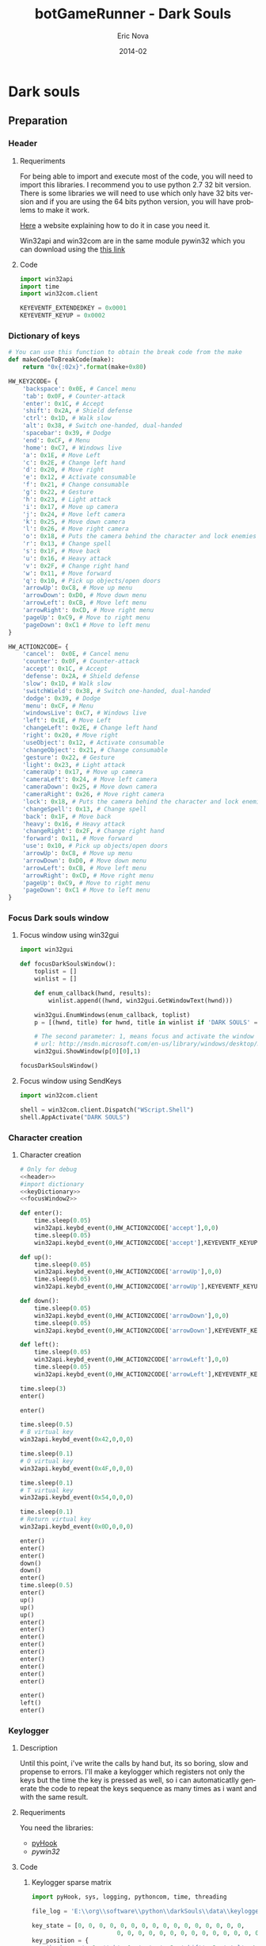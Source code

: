 #+TITLE:    botGameRunner - Dark Souls
#+AUTHOR:    Eric Nova
#+EMAIL:     ericnova3@gmail.com
#+DATE:      2014-02
#+DESCRIPTION:
#+KEYWORDS:
#+LANGUAGE:  en
#+OPTIONS:   H:3 num:t toc:t \n:nil @:t ::t |:t ^:t -:t f:t *:t <:t
#+OPTIONS:   TeX:t LaTeX:t skip:nil d:nil todo:t pri:nil tags:not-in-toc
#+INFOJS_OPT: view:nil toc:nil ltoc:t mouse:underline buttons:0 path:http://orgmode.org/org-info.js
#+EXPORT_SELECT_TAGS: export
#+EXPORT_EXCLUDE_TAGS: noexport
#+LINK_UP:   
#+LINK_HOME: 
#+XSLT:
#+LATEX_HEADER: \usepackage[margin=3cm]{geometry}

* Dark souls
** Preparation
*** Header
**** Requeriments
For being able to import and execute most of the code, you will need to import this libraries. 
I recommend you to use python 2.7 32 bit version. There is some libraries we will need to use which only have 32 bits version and if you are using the 64 bits python version, you will have problems
to make it work. 

[[http://avaminzhang.wordpress.com/2011/11/24/python-version-2-7-required-which-was-not-found-in-the-registry/][Here]] a website explaining how to do it in case you need it.

Win32api and win32com are in the same module pywin32 which you can download using the [[http://sourceforge.net/projects/pywin32/files/][this link]]
**** Code
#+BEGIN_SRC python :results silent :noweb-ref header 
import win32api
import time
import win32com.client
  
KEYEVENTF_EXTENDEDKEY = 0x0001
KEYEVENTF_KEYUP = 0x0002
#+END_SRC
*** Dictionary of keys
#+NAME: Dictionary of keys and makeCodeToBreakCode function
#+BEGIN_SRC python :results silent :tangle src/dictionary.py :noweb-ref keyDictionary
  # You can use this function to obtain the break code from the make
  def makeCodeToBreakCode(make):
      return "0x{:02x}".format(make+0x80)
  
  HW_KEY2CODE= {
      'backspace': 0x0E, # Cancel menu
      'tab': 0x0F, # Counter-attack
      'enter': 0x1C, # Accept
      'shift': 0x2A, # Shield defense
      'ctrl': 0x1D, # Walk slow
      'alt': 0x38, # Switch one-handed, dual-handed
      'spacebar': 0x39, # Dodge
      'end': 0xCF, # Menu
      'home': 0xC7, # Windows live
      'a': 0x1E, # Move Left
      'c': 0x2E, # Change left hand
      'd': 0x20, # Move right
      'e': 0x12, # Activate consumable
      'f': 0x21, # Change consumable
      'g': 0x22, # Gesture
      'h': 0x23, # Light attack
      'i': 0x17, # Move up camera
      'j': 0x24, # Move left camera
      'k': 0x25, # Move down camera
      'l': 0x26, # Move right camera
      'o': 0x18, # Puts the camera behind the character and lock enemies
      'r': 0x13, # Change spell
      's': 0x1F, # Move back
      'u': 0x16, # Heavy attack
      'v': 0x2F, # Change right hand
      'w': 0x11, # Move forward
      'q': 0x10, # Pick up objects/open doors 
      'arrowUp': 0xC8, # Move up menu
      'arrowDown': 0xD0, # Move down menu
      'arrowLeft': 0xCB, # Move left menu
      'arrowRight': 0xCD, # Move right menu
      'pageUp': 0xC9, # Move to right menu
      'pageDown': 0xC1 # Move to left menu
  }
  
  HW_ACTION2CODE= {
      'cancel':  0x0E, # Cancel menu
      'counter': 0x0F, # Counter-attack
      'accept': 0x1C, # Accept
      'defense': 0x2A, # Shield defense
      'slow': 0x1D, # Walk slow
      'switchWield': 0x38, # Switch one-handed, dual-handed
      'dodge': 0x39, # Dodge
      'menu': 0xCF, # Menu
      'windowsLive': 0xC7, # Windows live
      'left': 0x1E, # Move Left
      'changeLeft': 0x2E, # Change left hand
      'right': 0x20, # Move right
      'useObject': 0x12, # Activate consumable
      'changeObject': 0x21, # Change consumable
      'gesture': 0x22, # Gesture
      'light': 0x23, # Light attack
      'cameraUp': 0x17, # Move up camera
      'cameraLeft': 0x24, # Move left camera
      'cameraDown': 0x25, # Move down camera
      'cameraRight': 0x26, # Move right camera
      'lock': 0x18, # Puts the camera behind the character and lock enemies
      'changeSpell': 0x13, # Change spell
      'back': 0x1F, # Move back
      'heavy': 0x16, # Heavy attack
      'changeRight': 0x2F, # Change right hand
      'forward': 0x11, # Move forward
      'use': 0x10, # Pick up objects/open doors 
      'arrowUp': 0xC8, # Move up menu
      'arrowDown': 0xD0, # Move down menu
      'arrowLeft': 0xCB, # Move left menu
      'arrowRight': 0xCD, # Move right menu
      'pageUp': 0xC9, # Move to right menu
      'pageDown': 0xC1 # Move to left menu
  }
#+END_SRC
*** Focus Dark souls window
**** Focus window using win32gui
#+NAME: focusWindow win32gui
#+BEGIN_SRC python :tangle focusDarkSouls.py :results silent :noweb-ref focusWindow
  import win32gui
  
  def focusDarkSoulsWindow():
      toplist = []
      winlist = []
  
      def enum_callback(hwnd, results):
          winlist.append((hwnd, win32gui.GetWindowText(hwnd)))
  
      win32gui.EnumWindows(enum_callback, toplist)
      p = [(hwnd, title) for hwnd, title in winlist if 'DARK SOULS' == title.upper()]
   
      # The second parameter: 1, means focus and activate the window (SW_SHOWNORMAL)
      # url: http://msdn.microsoft.com/en-us/library/windows/desktop/ms633548(v=vs.85).aspx
      win32gui.ShowWindow(p[0][0],1)
  
  focusDarkSoulsWindow()
#+END_SRC
**** Focus window using SendKeys
#+NAME: focusWindow sendkeys
#+BEGIN_SRC python :noweb-ref focusWindow2 :results silent
  import win32com.client
  
  shell = win32com.client.Dispatch("WScript.Shell")
  shell.AppActivate("DARK SOULS")
#+END_SRC

*** Character creation
**** New Game                                                   :noexport:
#+NAME: New game
#+BEGIN_SRC python :noweb-ref newGame :results silent :noweb yes

<<header>>
#import dictionary
<<keyDictionary>>
<<focusWindow2>>
  
time.sleep(1)
win32api.keybd_event(0,HW_ACTION2CODE['arrowUp'],0,0)
time.sleep(0.5)
win32api.keybd_event(0,HW_ACTION2CODE['arrowUp'],KEYEVENTF_KEYUP,0)
time.sleep(0.5)
win32api.keybd_event(0,HW_ACTION2CODE['accept'],0,0)
time.sleep(0.5)
win32api.keybd_event(0,HW_ACTION2CODE['accept'],KEYEVENTF_KEYUP,0)

#+END_SRC
**** Character creation
#+NAME: Character creation
#+BEGIN_SRC python :noweb-ref characterCreation :noweb yes :tangle src/characterCreation.py :results silent
# Only for debug
<<header>>
#import dictionary
<<keyDictionary>>
<<focusWindow2>>

def enter():
    time.sleep(0.05)
    win32api.keybd_event(0,HW_ACTION2CODE['accept'],0,0)
    time.sleep(0.05)
    win32api.keybd_event(0,HW_ACTION2CODE['accept'],KEYEVENTF_KEYUP,0)

def up():
    time.sleep(0.05)
    win32api.keybd_event(0,HW_ACTION2CODE['arrowUp'],0,0)
    time.sleep(0.05)
    win32api.keybd_event(0,HW_ACTION2CODE['arrowUp'],KEYEVENTF_KEYUP,0)

def down():
    time.sleep(0.05)
    win32api.keybd_event(0,HW_ACTION2CODE['arrowDown'],0,0)
    time.sleep(0.05)
    win32api.keybd_event(0,HW_ACTION2CODE['arrowDown'],KEYEVENTF_KEYUP,0)

def left():
    time.sleep(0.05)
    win32api.keybd_event(0,HW_ACTION2CODE['arrowLeft'],0,0)
    time.sleep(0.05)
    win32api.keybd_event(0,HW_ACTION2CODE['arrowLeft'],KEYEVENTF_KEYUP,0)

time.sleep(3)
enter()

enter()

time.sleep(0.5)
# B virtual key
win32api.keybd_event(0x42,0,0,0)

time.sleep(0.1)
# O virtual key
win32api.keybd_event(0x4F,0,0,0)

time.sleep(0.1)
# T virtual key
win32api.keybd_event(0x54,0,0,0)

time.sleep(0.1)
# Return virtual key
win32api.keybd_event(0x0D,0,0,0)

enter()
enter()
enter()
down()
down()
enter()
time.sleep(0.5)
enter()
up()
up()
up()
enter()
enter()
enter()
enter()
enter()
enter()
enter()
enter()
enter()

enter()
left()
enter()
#+END_SRC
**** Escape Intro                                               :noexport:
#+NAME: Escape intro
#+BEGIN_SRC python :results silent :noweb-ref introEscape :noweb yes
<<characterCreation>>
time.sleep(2)
win32api.keybd_event(0,HW_ACTION2CODE['menu'],0,0)
time.sleep(0.05)
win32api.keybd_event(0,HW_ACTION2CODE['menu'],KEYEVENTF_KEYUP,0)
time.sleep(3)
win32api.keybd_event(0,HW_ACTION2CODE['menu'],0,0)
time.sleep(0.05)
win32api.keybd_event(0,HW_ACTION2CODE['menu'],KEYEVENTF_KEYUP,0)
#+END_SRC
*** Keylogger
**** Description
Until this point, i've write the calls by hand but, its so boring, slow and propense to errors.
I'll make a keylogger which registers not only the keys but the time the key is pressed as well, so i can automaticatlly generate the code to repeat the keys sequence as many times as i want and with the same result.
**** Requeriments
You need the libraries:
- [[http://sourceforge.net/projects/pyhook/files/][pyHook]]
- [[sourceforge.net/projects/pywin32/files/][pywin32]]
**** Code
***** Keylogger sparse matrix
#+NAME: Keylogger Sparse matrix
#+BEGIN_SRC python :results silent :tangle src/keylogger2.py :noweb yes
  import pyHook, sys, logging, pythoncom, time, threading
  
  file_log = 'E:\\org\\software\\python\\darkSouls\\data\\keylogger.txt'
  
  key_state = [0, 0, 0, 0, 0, 0, 0, 0, 0, 0, 0, 0, 0, 0, 0, 0,
                          0, 0, 0, 0, 0, 0, 0, 0, 0, 0, 0, 0, 0, 0, 0, 0, 0]
  key_position = {
      'backspace': 0, 'tab': 1, 'enter': 2, 'shift': 3, 'ctrl': 4, 'alt': 5,
      'spacebar': 6, 'end': 7, 'home': 8, 'a': 9, 'c': 10, 'd': 11, 
      'e': 12, 'f': 13, 'g': 14, 'h': 15, 'i': 16, 'j': 17, 'k': 18, 'l': 19,
      'o': 20, 'r': 21, 's': 22, 'u': 23, 'v': 24, 'w': 25, 'q': 26, 
      'arrowUp': 27, 'arrowDown': 28, 'arrowLeft': 29, 
      'arrowRight': 30, 'pageUp': 31, 'pageDown': 32,
  }
  
  # Aproximatly 1 KB/s
  periode = 0.1
  
  def threadTime():
      logging.basicConfig(filename=file_log, level=logging.DEBUG, format='%(message)s')
      while True:
          logging.log(10,":".join(map(str,key_state)))
          time.sleep(periode)
  
  def OnKeyDown(event):
      key = chr(event.Ascii)
      if key in key_position:
          if key_state[key_position[key]]  is 0:
              key_state[key_position[key]] = 1
      return True
  
  def OnKeyUp(event):
      key = chr(event.Ascii)
      if key in key_position:
          if key_state[key_position[key]]  is 1:
              key_state[key_position[key]] = 0
      return True
  
  logging.basicConfig(filename=file_log, level=logging.DEBUG, format='%(message)s')
  hooks_manager = pyHook.HookManager()
  hooks_manager.KeyDown = OnKeyDown
  hooks_manager.KeyUp= OnKeyUp
  hooks_manager.HookKeyboard()
  threadDeadTime = threading.Thread(target=threadTime)
  # thread.deamon = True
  threadTime.start()
  pythoncom.PumpMessages()
  
#+END_SRC
***** Keylogger storing row and column
Description:\\
The result of the last program was a sparse matrix where most of the values were 0's.\\
The state it's binnary, so there is no reason to save the value of the matrix, either is 0 and we ignore it or 1. In other words, the only information we need to save it's the row and column of each 1, and we will be able to know the number of periods 
and which key was pressed.
#+NAME: Keylogger row,column
#+BEGIN_SRC python :results silent :tangle src/keylogger_list.py :noweb yes
  import pyHook, sys, logging, pythoncom, time, threading
  
  file_log = 'E:\\org\\software\\python\\darkSouls\\data\\keylogger2.txt'
  
  key_state = [0, 0, 0, 0, 0, 0, 0, 0, 0, 0, 0, 0, 0, 0, 0, 0,
                          0, 0, 0, 0, 0, 0, 0, 0, 0, 0, 0, 0, 0, 0, 0, 0, 0]
  key_position = {
      'Back': 0, 'Tab': 1, 'Return': 2, 'Lshift': 3, 'Lcontrol': 4, 'Lmenu': 5,
      'Space': 6, 'End': 7, 'Home': 8, 'A': 9, 'C': 10, 'D': 11, 
      'E': 12, 'F': 13, 'G': 14, 'H': 15, 'I': 16, 'J': 17, 'K': 18, 'L': 19,
      'O': 20, 'R': 21, 'S': 22, 'U': 23, 'V': 24, 'W': 25, 'Q': 26, 
      'Up': 27, 'Down': 28, 'Left': 29, 
      'Right': 30, 'Prior': 31, 'Next': 32,
  }
  
  periode = 0.25
  
  <<focusWindow2>>
  
  def threadTime():
      logging.basicConfig(filename=file_log, level=logging.DEBUG, format='%(message)s')
      periodCounter = 0
      while True:
          # line: <period>:<key>,<key>,<key>,....
          if 1 in key_state:
              line=str(periodCounter)+":"
              for key,x in enumerate(key_state):
                  if x == 1:
                      line += str(key)+","
              if line:
                  logging.log(10,line[:-1])
  
          time.sleep(periode)
          periodCounter+=1
  
  def OnKeyDown(event):
      # key = chr(event.Ascii)
      key = event.GetKey()
      # logging.log(10,event.Ascii)
      # logging.log(10,"getKey: "+event.GetKey())
      if key in key_position:
          if key_state[key_position[key]]  is 0:
              key_state[key_position[key]] = 1
      return True
  
  def OnKeyUp(event):
      # key = chr(event.Ascii)
      key = event.GetKey()
      # logging.log(10,"getKey: "+event.GetKey())
      # logging.log(10,event.Ascii)
      if key in key_position:
          if key_state[key_position[key]]  is 1:
              key_state[key_position[key]] = 0
      return True
  
  logging.basicConfig(filename=file_log, level=logging.DEBUG, format='%(message)s')
  hooks_manager = pyHook.HookManager()
  hooks_manager.KeyDown = OnKeyDown
  hooks_manager.KeyUp= OnKeyUp
  hooks_manager.HookKeyboard()
  thread= threading.Thread(target=threadTime)
  # thread.deamon = True
  thread.start()
  pythoncom.PumpMessages()
  
#+END_SRC
***** Keylogger using a controller
#+NAME: Keylogger controller
#+BEGIN_SRC python :results silent :tangle src/keylogger_controller.py :noweb yes
  import pyHook, sys, logging, pythoncom, time, threading
  import pygame
  from pygame.locals import *
  
  file_log = 'E:\\org\\software\\python\\darkSouls\\data\\keylogger3.txt'
  
  key_state = [0, 0, 0, 0, 0, 0, 0, 0, 0, 0, 0, 0, 0, 0, 0, 0,
                          0, 0, 0, 0, 0, 0, 0, 0, 0, 0, 0, 0, 0, 0, 0, 0, 0]
  key_position = {
      'Back': 0, 'Tab': 1, 'Return': 2, 'Lshift': 3, 'Lcontrol': 4, 'Lmenu': 5,
      'Space': 6, 'End': 7, 'Home': 8, 'A': 9, 'C': 10, 'D': 11, 
      'E': 12, 'F': 13, 'G': 14, 'H': 15, 'I': 16, 'J': 17, 'K': 18, 'L': 19,
      'O': 20, 'R': 21, 'S': 22, 'U': 23, 'V': 24, 'W': 25, 'Q': 26, 
      'Up': 27, 'Down': 28, 'Left': 29, 
      'Right': 30, 'Prior': 31, 'Next': 32,
  }
  
  periode = 0.25
  
  # I have to ignore all the axis values under 0.9 because the controller use rangs of values to increment gradually the velocity and i'm mapping all the actions
  # as keyboard input, which use the maxim value always. To be able to make the movements with the same velocity i will have to use this restriction and make 
  # sure to move the analogic all the way every time i want to register the key.
  # The other option would be, play with the keyboard directly using the previous program, but i'm more used to the controller.
  tolerance = 0.8
   
  def threadTime():
      logging.basicConfig(filename=file_log, level=logging.DEBUG, format='%(message)s')
      # logging.log(10,"Estoy en el thread!")
      periodCounter = 0
      while True:
          # line: <period>:<key>,<key>,<key>,....
          if 1 in key_state:
              line=str(periodCounter)+":"
              for key,x in enumerate(key_state):
                  if x == 1:
                      line += str(key)+","
              if line:
                  logging.log(10,line[:-1])
  
          # logging.log(10,str(key_state))
          time.sleep(periode)
          periodCounter+=1
  
  def buttonsController(nButton, value):
      # A: 0
      # B: 1
      # X: 2
      # Y: 3
      # LB: 4
      # RB: 5
      # RB: 5
      # back: 6
      # start: 7
      if nButton == 0:
          # A controller = Q keyboard
          key_state[key_position['Q']] = value
      elif nButton == 1:
          # B controller = Space keyboard
          key_state[key_position['Space']] = value
      elif nButton == 2:
          # X controller = E keyboard
          key_state[key_position['E']] = value
      elif nButton == 3:
          # Y controller = Alt keyboard
          key_state[key_position['Lmenu']] = value
      elif nButton == 4:
          # LB controller = shift keyboard
          key_state[key_position['Lshift']] = value
      elif nButton == 5:
          # RB controller = H keyboard
          key_state[key_position['H']] = value
      elif nButton == 6:
          # back controller = G  keyboard
          key_state[key_position['G']] = value
      elif nButton == 7:
          # start controller = End  keyboard
          key_state[key_position['End']] = value
  
  def axisController(i,axis):
      # Axis:
      # - Left analog: 0->horitzontal (left - ,right + ), 1 -> vertical (up - ,down +)
      # - Triggers (RT + ,LT -): 2
      # - Right analog: 3->vertical (up -, down +) , 4 -> horitzontal (left -, right +)
      # The range is always [-1,1] being the ~0 the starting position.
      # I will use a tolerance of 0.15 before count it as a key press.
  
      print "Axis: {}, value: {}".format(i,axis)
      # Character movement with left analogic
      if i == 0:
          if abs(axis) < tolerance:
              key_state[key_position['A']] = 0
              key_state[key_position['D']] = 0
          elif axis > tolerance:
              #Right
              key_state[key_position['D']] = 1
          else:
              #Left
              key_state[key_position['A']] = 1
  
      #No funciona
      elif i == 1:
          if abs(axis) < tolerance:
              key_state[key_position['S']] = 0
              key_state[key_position['W']] = 0
          elif axis > tolerance:
              #Down
              key_state[key_position['S']] = 1
          else:
             #Up
              key_state[key_position['W']] = 1
  
      #Triggers LT/RT
      elif i == 2:
          if abs(axis) < tolerance:
              key_state[key_position['U']] = 0
              key_state[key_position['Tab']] = 0
          elif axis > tolerance:
             #LT/Counter-attack
              key_state[key_position['Tab']] = 1
          else:
              #RT/Strong-attack
              key_state[key_position['U']] = 1
  
      #Camera movement with right analogic
      # Value axis:
      # <0.4 nothing
      # >0.4 gradually increment
      # Problem: I'm mapping the analog values of the controller with the discret values of the keyboard. The controller increments the velocity gradually
      # while the keyboard use the maxim value for every press. That's why, if i want to use the controller, i will have to be sure to always move the analogs all
      # the way, to make sure that the movement of the character correspond with the movement it would make using the keyboard
      elif i == 3:
          if abs(axis) < tolerance:
              key_state[key_position['K']] = 0
              key_state[key_position['I']] = 0
          elif axis > tolerance:
              #Down
              key_state[key_position['K']] = 1
          else:
             #Up
              key_state[key_position['I']] = 1
      elif i == 4:
          if abs(axis) < tolerance:
              key_state[key_position['L']] = 0
              key_state[key_position['J']] = 0
          elif axis > tolerance:
              #Down
              key_state[key_position['L']] = 1
          else:
             #Up
              key_state[key_position['J']] = 1
  
  logging.basicConfig(filename=file_log, level=logging.DEBUG, format='%(message)s')
  "Opens a window and prints events to the terminal. Closes on ESC or QUIT."
  pygame.init()
  joystick = pygame.joystick.Joystick(0)
  joystick.init()
  
  thread= threading.Thread(target=threadTime)
  # thread.deamon = True
  thread.start()
  
  axes = joystick.get_numaxes()
  while 1:
          # clock.tick(60)
      try:
          for event in pygame.event.get():
                  if event.type == JOYBUTTONDOWN:
                      # logging.log(10,"Down: "+str(event.button))
                      buttonsController(event.button,1)
                  elif event.type == JOYBUTTONUP:
                      # logging.log(10,"Up: "+str(event.button))
                      # print "Up: "+str(event.button)
                      buttonsController(event.button,0)
                  elif event.type == JOYAXISMOTION:
                      # logging.log(10,"Axis:"+str(event.axis))
                      for i in range(axes):
                          # print "Axis: {}, value: {}".format(i,axes)
                          axis = joystick.get_axis(i)
                          axisController(i,axis)
                                      
      except:
          pass
  
  # pythoncom.PumpMessages()
  
#+END_SRC
****** TODO Hacer funcionar la cruz del mando                 :noexport:
SCHEDULED: <2014-02-12 mié>
****** TODO Cambiar la tolerancia hasta que sea parecida a la del juego, si no es posible contemplar la posibilidad de usar el teclado :noexport:
SCHEDULED: <2014-02-12 mié>
****** Documentation
- http://www.youtube.com/watch?v=89tLH16_38M
- http://nyrpnz.blogspot.com.es/2012/03/sdl-event-echoer.html
- http://pygame.org/download.shtml
- http://www.pygame.org/docs/ref/joystick.html#pygame.joystick.Joystick.get_axis

*** Replay
**** Description
Now i need a program that can interpret the output of the keylogger to be able replay the game as it was recorded.
**** Code
Description:\\
Now i need to take each line of <period>:<key>,<key>,... and make a program that interpret that data to execute the win32api calls.
First of all, i need to read the file data and save it in a data structure. I will use a dictionary to do it, because there will be a lot of periods where there won't be any 
key and i need to be able to access the keys of each period as fast as possible.\\
With a dictionary i won't need to save a lot of empty positions for the periods with no keys and at the same time i will be able to access the keys fast when needed.
#+NAME: Keylogger row,column
#+BEGIN_SRC python :results silent :tangle src/replay.py :noweb yes
  import pyHook, sys, logging, pythoncom, time, threading, re
  <<header>>
  <<focusWindow2>>
  <<keyDictionary>>
  file_log = 'E:\\org\\software\\python\\darkSouls\\data\\farmSoulsDrake.txt'
  # file_log = 'E:\\org\\software\\python\\darkSouls\\data\\keylogger2.txt'
  
  key_state = [0, 0, 0, 0, 0, 0, 0, 0, 0, 0, 0, 0, 0, 0, 0, 0,
                          0, 0, 0, 0, 0, 0, 0, 0, 0, 0, 0, 0, 0, 0, 0, 0, 0]
  
  key_pressed = {
      '0': 'backspace', '1': 'tab', '2': 'enter', '3': 'shift', '4': 'ctrl', '5': 'alt', 
      '6': 'spacebar', '7': 'end', '8': 'home', '9': 'a', '10': 'c', '11': 'd', 
      '12': 'e', '13': 'f', '14': 'g', '15': 'h', '16': 'i', '17': 'j', '18': 'k', '19': 'l', 
      '20': 'o', '21': 'r', '22': 's', '23': 'u', '24': 'v', '25': 'w', '26': 'q', 
      '27': 'arrowUp', '28': 'arrowDown', '29': 'arrowLeft', 
      '30': 'arrowRight', '31': 'pageUp', '32': 'pageDown', 
  }
  
  periode = 0.25
  data = {}
  
  def data2Dictionary():
     f = open(file_log,"r")
     for line in f:
        line = line.split("\n")[0]
        period = line.split(":")[0]
        keys = line.split(":")[1].split(",")
        data[period] = keys
     print "data2Dictionary: lastPeriod: "+str(period)
     f.close()
     return period
     # thread= threading.Thread(target=threadTime,args=(int(period)))
     # thread.deamon = True
     # thread.start()
  
  def replay(lastPeriod):
      periodCounter = 0
      print data
      while periodCounter <= int(lastPeriod):
          # line: <period>:<key>,<key>,<key>,....
          print "periodCounter {} <=> {} lastPeriod".format(periodCounter,lastPeriod)
          if str(periodCounter) in data:
              print "Periodo con info:"
              #Grab the keys and do the calls
              for key in data[str(periodCounter)]:
                 if key_state[int(key)] == 0:
                     nameKey = key_pressed[key]
                     print "tecla: "+nameKey+" pulsada"
                     win32api.keybd_event(0,HW_KEY2CODE[nameKey],0,0)
                     key_state[int(key)] = 1
              # If there is any extra key active in key_state  but not pressed, update the state
              keysState = [i for i,x in enumerate(key_state) if x == 1]
              keysDown = map(int,data[str(periodCounter)])
              for key in keysState:
                  if key not in keysDown:
                     nameKey = key_pressed[str(key)]
                     key_state[int(key)] = 0
                     print "tecla: "+nameKey+" levantada"
                     win32api.keybd_event(0,HW_KEY2CODE[nameKey],KEYEVENTF_KEYUP,0)
          else:
              if 1 in key_state:
                  #Key up
                  print "Limpia las teclas restantes"
                  for x,y in enumerate(key_state):
                      if y == 1:
                          nameKey = key_pressed[str(x)]
                          # key_state[int(key)] = 0
                          key_state[int(x)] = 0
                          print "tecla: "+nameKey+" levantada"
                          win32api.keybd_event(0,HW_KEY2CODE[nameKey],KEYEVENTF_KEYUP,0)
          time.sleep(periode)
          periodCounter+=1
  
  p=data2Dictionary() 
  while True:
     replay(p)
     time.sleep(10)
  
#+END_SRC
**** TODO Optimizar la ruta para conseguir almas en el dragon
SCHEDULED: <2014-02-13 jue>
*** TODO Mejorar la respuesta 1 a 1 entre los programas y el juego :noexport:
SCHEDULED: <2014-02-13 jue>
*** Auxiliar code                                                :noexport:
#+BEGIN_SRC python :results output
  for i in range(1,256):
      print "win32api.keybd_event(0,"+hex(i)+",0,0)"
#+END_SRC

#+BEGIN_SRC python :noweb yes :result silent
  import win32com.client
  import win32api
  import time
  
  <<keyDictionary>>
  shell = win32com.client.Dispatch("WScript.Shell")
  shell.Run("notepad")
  shell.AppActivate("notepad")
  
  time.sleep(1)
  win32api.keybd_event(0,HW_ACTION2CODE['fordward'],0,0)
#+END_SRC

Some keys i didn't find out searching on the internet:
#+BEGIN_SRC python :result silent
  import win32com.client
  import win32api
  import time
  
  shell = win32com.client.Dispatch("WScript.Shell")
  shell.AppActivate("DARK SOULS")
  
  
  time.sleep(1)
  # Arrow up
  win32api.keybd_event(0,0xc8,0,0)
  
  time.sleep(1)
  # Page Up
  win32api.keybd_event(0,0xc9,0,0)
  
  time.sleep(1)
  # Arrow left
  win32api.keybd_event(0,0xcb,0,0)
  
  time.sleep(1)
  # Arrow right
  win32api.keybd_event(0,0xcd,0,0)
  
  time.sleep(1)
  # Cancel menu
  win32api.keybd_event(0,0xcf,0,0)
  
  time.sleep(1)
  # # Arrow down
  win32api.keybd_event(0,0xd0,0,0)
  
  time.sleep(1)
  # Page down 
  win32api.keybd_event(0,0xd1,0,0)
  
#+END_SRC
*** Documentation and web references
- [[http://www.codeproject.com/Articles/7305/Keyboard-Events-Simulation-using-keybd_event-funct][Scan code]]
- [[http://msdn.microsoft.com/en-us/library/ff818516(v=vs.85).aspx][Windows API]]
- [[http://msdn.microsoft.com/en-us/library/dd375731(v=vs.85).aspx][Virtual keys]]
- [[http://msdn.microsoft.com/en-us/library/ms646304(v=vs.85).aspx][Keybd_event documentation]]
- [[http://stackoverflow.com/questions/2791489/how-do-i-take-out-the-focus-or-minimize-a-window-with-python][Example of windows focus with python]]
- [[http://www.codeproject.com/Articles/6819/SendKeys-in-C][Exemples of SendKeys]]
- [[http://en.wikipedia.org/wiki/Scancode][Scancode Wikipedia]]
- [[https://gist.github.com/chriskiehl/2906125][Virtual keys dictionary in python]]
** Northem Undead Asylum
*** Example doing it the boring and hard way
#+NAME: Example hard way
#+BEGIN_SRC python :results silent :noweb yes :tangle src/exampleHardWay_NorthemUndeadAsylum.py
<<introEscape>>

# Dbug only
# header
# keyDictionary
# focusWindow2

# Move to the corpse
time.sleep(2)
win32api.keybd_event(0,HW_ACTION2CODE['forward'],0,0)
win32api.keybd_event(0,HW_ACTION2CODE['dodge'],0,0)
time.sleep(0.5)
win32api.keybd_event(0,HW_ACTION2CODE['forward'],KEYEVENTF_KEYUP,0)

# Pick up the key
time.sleep(0.1)
win32api.keybd_event(0,HW_ACTION2CODE['use'],0,0)
time.sleep(0.1)
win32api.keybd_event(0,HW_ACTION2CODE['use'],KEYEVENTF_KEYUP,0)

# Close window
time.sleep(1)
win32api.keybd_event(0,HW_ACTION2CODE['use'],0,0)
time.sleep(0.1)
win32api.keybd_event(0,HW_ACTION2CODE['use'],KEYEVENTF_KEYUP,0)

# Look to the door
time.sleep(0.1)
win32api.keybd_event(0,HW_ACTION2CODE['cameraLeft'],0,0)
time.sleep(0.3)
win32api.keybd_event(0,HW_ACTION2CODE['cameraLeft'],KEYEVENTF_KEYUP,0)

# move to the door
time.sleep(0.1)
win32api.keybd_event(0,hw_action2code['forward'],0,0)
time.sleep(0.65)
win32api.keybd_event(0,hw_action2code['left'],0,0)
time.sleep(0.1)
win32api.keybd_event(0,hw_action2code['left'],keyeventf_keyup,0)
win32api.keybd_event(0,hw_action2code['forward'],keyeventf_keyup,0)

# open the door
time.sleep(0.1)
win32api.keybd_event(0,hw_action2code['use'],0,0)
time.sleep(0.1)
win32api.keybd_event(0,hw_action2code['use'],keyeventf_keyup,0)

# move camera behind
time.sleep(2)
win32api.keybd_event(0,hw_action2code['lock'],0,0)
time.sleep(0.1)
win32api.keybd_event(0,hw_action2code['lock'],keyeventf_keyup,0)

# run forward to the stairs
time.sleep(0.5)
win32api.keybd_event(0,hw_action2code['forward'],0,0)
# win32api.keybd_event(0,hw_action2code['cameraleft'],0,0)
# time.sleep(0.1)
# win32api.keybd_event(0,hw_action2code['cameraleft'],keyeventf_keyup,0)
#win32api.keybd_event(0,hw_action2code['dodge'],0,0)
time.sleep(12)
win32api.keybd_event(0,hw_action2code['forward'],keyeventf_keyup,0)
#+end_src
** Infinite souls - undead burg
Executing [[replay][replay]] using [[file:data/farmSoulsDrake.txt][this file]], you can collect a significant amount of souls (555 NG,>2000 NG+,...) with just a few secons for each iteration.
